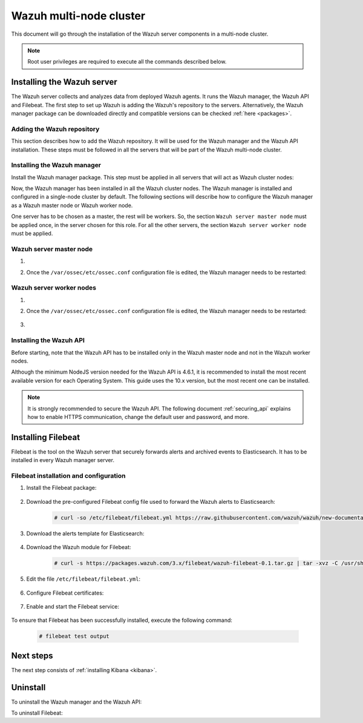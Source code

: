 .. Copyright (C) 2020 Wazuh, Inc.

.. meta:: :description: Learn how to install Elastic Stack for using Wazuh on Debian

.. _wazuh_multi_node_cluster:


Wazuh multi-node cluster
=========================

This document will go through the installation of the Wazuh server components in a multi-node cluster.

.. note:: Root user privileges are required to execute all the commands described below.

Installing the Wazuh server
---------------------------

The Wazuh server collects and analyzes data from deployed Wazuh agents. It runs the Wazuh manager, the Wazuh API and Filebeat. The first step to set up Wazuh is adding the Wazuh's repository to the servers. Alternatively, the Wazuh manager package can be downloaded directly and compatible versions can be checked :ref:`here <packages>`.

Adding the Wazuh repository
~~~~~~~~~~~~~~~~~~~~~~~~~~~

This section describes how to add the Wazuh repository. It will be used for the Wazuh manager and the Wazuh API installation. These steps must be followed in all the servers that will be part of the Wazuh multi-node cluster.

.. tabs::


  .. group-tab:: APT


    .. include:: ../../_templates/installations/wazuh/deb/add_repository.rst



  .. group-tab:: Yum


    .. include:: ../../_templates/installations/wazuh/yum/add_repository.rst



Installing the Wazuh manager
~~~~~~~~~~~~~~~~~~~~~~~~~~~~

Install the Wazuh manager package. This step must be applied in all servers that will act as Wazuh cluster nodes:

.. tabs::


  .. group-tab:: APT


    .. include:: ../../_templates/installations/wazuh/deb/install_wazuh_manager.rst



  .. group-tab:: Yum


    .. include:: ../../_templates/installations/wazuh/yum/install_wazuh_manager.rst


Now, the Wazuh manager has been installed in all the Wazuh cluster nodes. The Wazuh manager is installed and configured in a single-node cluster by default. The following sections will describe how to configure the Wazuh manager as a Wazuh master node or Wazuh worker node.

One server has to be chosen as a master, the rest will be workers. So, the section ``Wazuh server master node`` must be applied once, in the server chosen for this role. For all the other servers, the section ``Wazuh server worker node`` must be applied.


Wazuh server master node
~~~~~~~~~~~~~~~~~~~~~~~~

#. .. include:: ../../_templates/installations/wazuh/common/configure_wazuh_master_node.rst


#. Once the ``/var/ossec/etc/ossec.conf`` configuration file is edited, the Wazuh manager needs to be restarted:

    .. include:: ../../_templates/installations/wazuh/common/restart_wazuh_manager.rst


Wazuh server worker nodes
~~~~~~~~~~~~~~~~~~~~~~~~~


#. .. include:: ../../_templates/installations/wazuh/common/configure_wazuh_worker_node.rst


#. Once the ``/var/ossec/etc/ossec.conf`` configuration file is edited, the Wazuh manager needs to be restarted:

    .. include:: ../../_templates/installations/wazuh/common/restart_wazuh_manager.rst

#. .. include:: ../../_templates/installations/wazuh/common/check_wazuh_cluster.rst


Installing the Wazuh API
~~~~~~~~~~~~~~~~~~~~~~~~

Before starting, note that the Wazuh API has to be installed only in the Wazuh master node and not in the Wazuh worker nodes.

Although the minimum NodeJS version needed for the Wazuh API is 4.6.1, it is recommended to install the most recent available version for each Operating System. This guide uses the 10.x version, but the most recent one can be installed.


.. tabs::


  .. group-tab:: APT


    .. include:: ../../_templates/installations/wazuh/deb/install_wazuh_api.rst



  .. group-tab:: Yum


    .. include:: ../../_templates/installations/wazuh/yum/install_wazuh_api.rst


.. note::
  It is strongly recommended to secure the Wazuh API. The following document :ref:`securing_api` explains how to enable HTTPS communication, change the default user and password, and more.

.. _wazuh_server_multi_node_filebeat:

Installing Filebeat
-------------------

Filebeat is the tool on the Wazuh server that securely forwards alerts and archived events to Elasticsearch.  It has to be installed in every Wazuh manager server.


Filebeat installation and configuration
~~~~~~~~~~~~~~~~~~~~~~~~~~~~~~~~~~~~~~~


#. Install the Filebeat package:

    .. tabs::


      .. group-tab:: APT


        .. include:: ../../_templates/installations/elastic/deb/install_filebeat.rst



      .. group-tab:: Yum


        .. include:: ../../_templates/installations/elastic/yum/install_filebeat.rst





#. Download the pre-configured Filebeat config file used to forward the Wazuh alerts to Elasticsearch:

    .. code-block:: console

      # curl -so /etc/filebeat/filebeat.yml https://raw.githubusercontent.com/wazuh/wazuh/new-documentation-templates/extensions/filebeat/7.x/filebeat.yml

#. Download the alerts template for Elasticsearch:

    .. include:: ../../_templates/installations/elastic/common/load_filebeat_template.rst


#. Download the Wazuh module for Filebeat:

    .. code-block:: console

      # curl -s https://packages.wazuh.com/3.x/filebeat/wazuh-filebeat-0.1.tar.gz | tar -xvz -C /usr/share/filebeat/module

#. Edit the file ``/etc/filebeat/filebeat.yml``:

    .. include:: ../../_templates/installations/elastic/common/configure_filebeat.rst

#. Configure Filebeat certificates:

    .. include:: ../../_templates/installations/elastic/common/copy_certificates_filebeat_wazuh_cluster.rst

#. Enable and start the Filebeat service:

    .. include:: ../../_templates/installations/elastic/common/enable_filebeat.rst

To ensure that Filebeat has been successfully installed, execute the following command:

    .. code-block:: console

      # filebeat test output


Next steps
----------

The next step consists of :ref:`installing Kibana <kibana>`.


Uninstall
---------

To uninstall the Wazuh manager and the Wazuh API:

.. tabs::


  .. group-tab:: APT


    .. include:: ../../_templates/installations/wazuh/deb/uninstall_wazuh_manager_api.rst



  .. group-tab:: Yum


    .. include:: ../../_templates/installations/wazuh/yum/uninstall_wazuh_manager_api.rst



To uninstall Filebeat:



.. tabs::


  .. group-tab:: APT


    .. include:: ../../_templates/installations/elastic/deb/uninstall_filebeat.rst



  .. group-tab:: Yum


    .. include:: ../../_templates/installations/elastic/yum/uninstall_filebeat.rst
